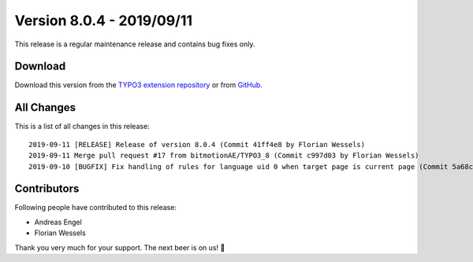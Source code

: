 ﻿.. include:: ../../Includes.txt

==========================
Version 8.0.4 - 2019/09/11
==========================

This release is a regular maintenance release and contains bug fixes only.

Download
========

Download this version from the `TYPO3 extension repository <https://extensions.typo3.org/extension/locate/>`__ or from
`GitHub <https://github.com/Leuchtfeuer/locate/releases/tag/8.0.4>`__.

All Changes
===========

This is a list of all changes in this release::

   2019-09-11 [RELEASE] Release of version 8.0.4 (Commit 41ff4e8 by Florian Wessels)
   2019-09-11 Merge pull request #17 from bitmotionAE/TYPO3_8 (Commit c997d03 by Florian Wessels)
   2019-09-10 [BUGFIX] Fix handling of rules for language uid 0 when target page is current page (Commit 5a68c24 by Andreas Engel)


Contributors
============

Following people have contributed to this release:

* Andreas Engel
* Florian Wessels

Thank you very much for your support. The next beer is on us! 🍻

